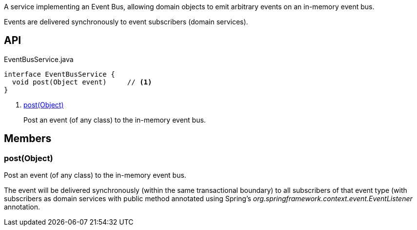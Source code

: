 :Notice: Licensed to the Apache Software Foundation (ASF) under one or more contributor license agreements. See the NOTICE file distributed with this work for additional information regarding copyright ownership. The ASF licenses this file to you under the Apache License, Version 2.0 (the "License"); you may not use this file except in compliance with the License. You may obtain a copy of the License at. http://www.apache.org/licenses/LICENSE-2.0 . Unless required by applicable law or agreed to in writing, software distributed under the License is distributed on an "AS IS" BASIS, WITHOUT WARRANTIES OR  CONDITIONS OF ANY KIND, either express or implied. See the License for the specific language governing permissions and limitations under the License.

A service implementing an Event Bus, allowing domain objects to emit arbitrary events on an in-memory event bus.

Events are delivered synchronously to event subscribers (domain services).

== API

[source,java]
.EventBusService.java
----
interface EventBusService {
  void post(Object event)     // <.>
}
----

<.> xref:#post__Object[post(Object)]
+
--
Post an event (of any class) to the in-memory event bus.
--

== Members

[#post__Object]
=== post(Object)

Post an event (of any class) to the in-memory event bus.

The event will be delivered synchronously (within the same transactional boundary) to all subscribers of that event type (with subscribers as domain services with public method annotated using Spring's _org.springframework.context.event.EventListener_ annotation.


